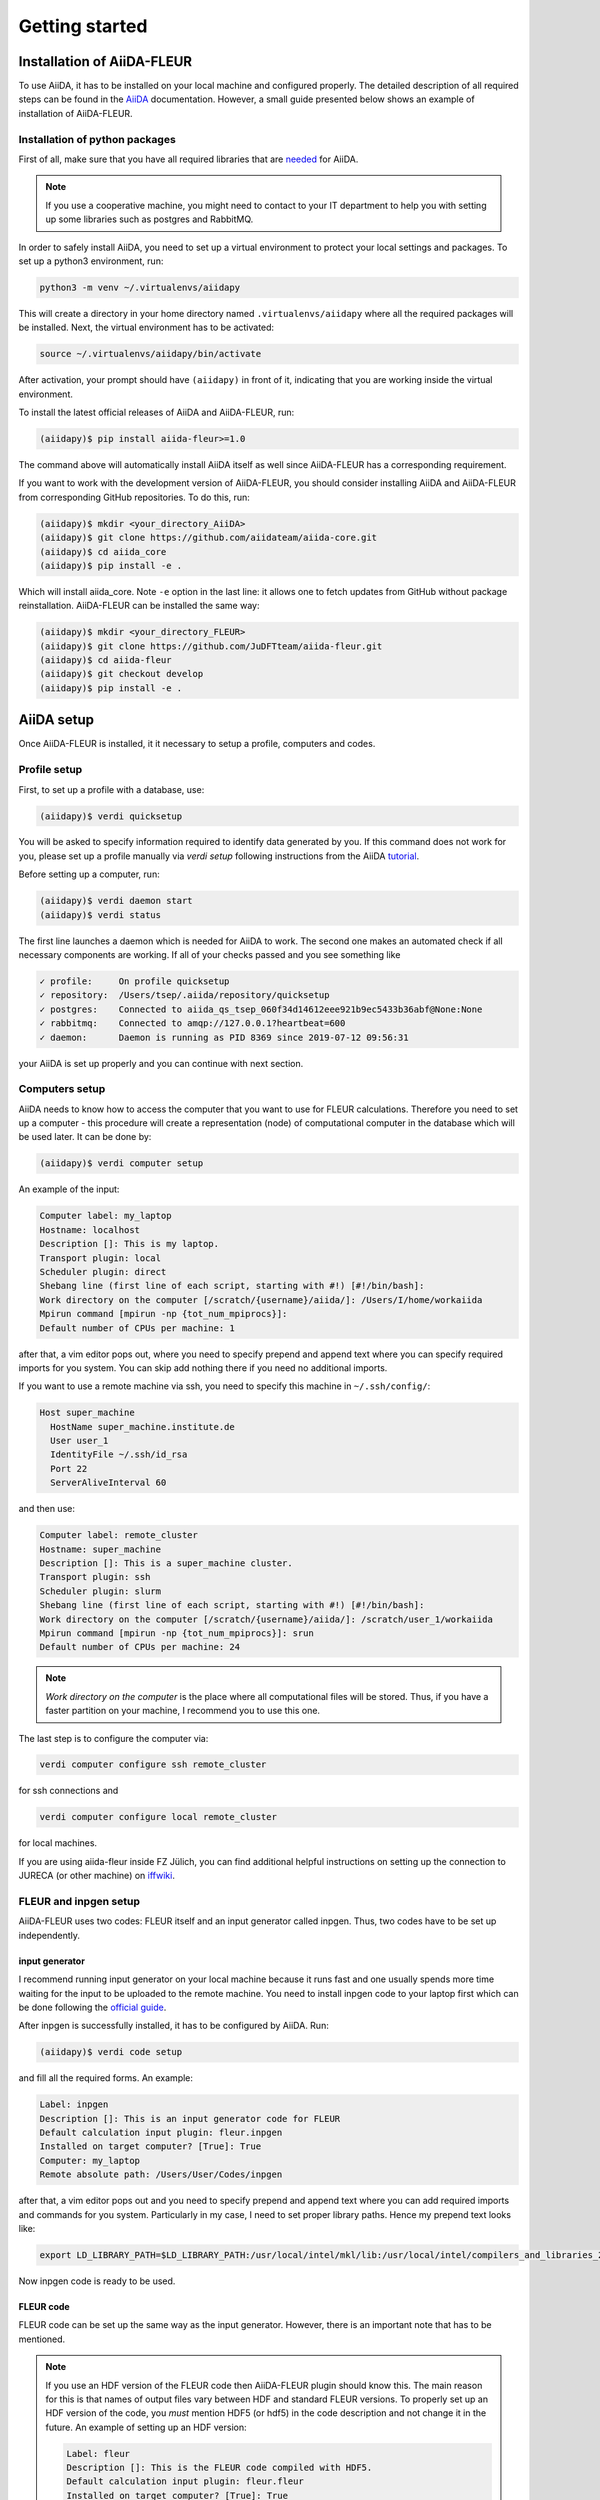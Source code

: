 Getting started
===============

Installation of AiiDA-FLEUR
---------------------------
.. _downloading: https://github.com/JuDFTteam/aiida-fleur
.. _AiiDA: https://aiida.readthedocs.io/projects/aiida-core/en/latest/
.. _tutorial: https://aiida.readthedocs.io/projects/aiida-core/en/latest/install/installation.html#aiida-profile-setup
.. _needed: https://aiida.readthedocs.io/projects/aiida-core/en/latest/install/prerequisites.html
.. _iffwiki: https://iffwiki.fz-juelich.de/Using_AiiDA_at_PGI#Circumventing_SSH_open_and_close_limits_of_firewalls_by_ssh_tunnels
.. _official guide: https://www.flapw.de/MaX-4.0/documentation/installation/

To use AiiDA, it has to be installed on your local machine and configured properly. The detailed
description of all required steps can be found in the `AiiDA`_ documentation.
However, a small guide presented below shows an example of installation of AiiDA-FLEUR.

Installation of python packages
^^^^^^^^^^^^^^^^^^^^^^^^^^^^^^^
First of all, make sure that you have all required libraries that are `needed`_ for AiiDA.

.. note::

    If you use a cooperative machine, you might need to contact to your IT department to help you
    with setting up some libraries such as postgres and RabbitMQ.

In order to safely install AiiDA, you need to set up a virtual environment to protect your local
settings and packages.
To set up a python3 environment, run:

.. code-block:: bash

    python3 -m venv ~/.virtualenvs/aiidapy

This will create a directory in your home directory named ``.virtualenvs/aiidapy`` where all the
required packages will be installed. Next, the virtual environment has to be activated:

.. code-block:: bash

    source ~/.virtualenvs/aiidapy/bin/activate

After activation, your prompt should have ``(aiidapy)`` in front of it, indicating that you are
working inside the virtual environment.

To install the latest official releases of AiiDA and AiiDA-FLEUR, run:

.. code-block:: bash

    (aiidapy)$ pip install aiida-fleur>=1.0

The command above will automatically install AiiDA itself as well since AiiDA-FLEUR has a
corresponding requirement.

If you want to work with the development version of AiiDA-FLEUR, you should consider installing
AiiDA and AiiDA-FLEUR from corresponding GitHub repositories. To do this, run:

.. code-block:: bash

    (aiidapy)$ mkdir <your_directory_AiiDA>
    (aiidapy)$ git clone https://github.com/aiidateam/aiida-core.git
    (aiidapy)$ cd aiida_core
    (aiidapy)$ pip install -e .

Which will install aiida_core. Note ``-e`` option in the last line: it allows one to fetch updates
from GitHub without package reinstallation. AiiDA-FLEUR can be installed the same way:

.. code-block:: bash

    (aiidapy)$ mkdir <your_directory_FLEUR>
    (aiidapy)$ git clone https://github.com/JuDFTteam/aiida-fleur.git
    (aiidapy)$ cd aiida-fleur
    (aiidapy)$ git checkout develop
    (aiidapy)$ pip install -e .



AiiDA setup
----------------
Once AiiDA-FLEUR is installed, it it necessary to setup a profile, computers and
codes.

Profile setup
^^^^^^^^^^^^^
First, to set up a profile with a database, use:

.. code-block:: bash

    (aiidapy)$ verdi quicksetup

You will be asked to specify information required to identify data generated by you. If this
command does not work for you, please set up a profile manually via `verdi setup` following
instructions from the AiiDA `tutorial`_.

Before setting up a computer, run:

.. code-block:: bash

    (aiidapy)$ verdi daemon start
    (aiidapy)$ verdi status

The first line launches a daemon which is needed for AiiDA to work. The second one makes an
automated check if all necessary components are working. If all of your checks passed and you see
something like

.. code-block:: bash

    ✓ profile:     On profile quicksetup
    ✓ repository:  /Users/tsep/.aiida/repository/quicksetup
    ✓ postgres:    Connected to aiida_qs_tsep_060f34d14612eee921b9ec5433b36abf@None:None
    ✓ rabbitmq:    Connected to amqp://127.0.0.1?heartbeat=600
    ✓ daemon:      Daemon is running as PID 8369 since 2019-07-12 09:56:31

your AiiDA is set up properly and you can continue with next section.

Computers setup
^^^^^^^^^^^^^^^^^
AiiDA needs to know how to access the computer that you want to use for FLEUR calculations.
Therefore you need to set up a computer - this procedure will create a representation (node) of
computational computer in the database which will be used later. It can be done by:

.. code-block:: bash

    (aiidapy)$ verdi computer setup

An example of the input:

.. code-block:: bash

    Computer label: my_laptop
    Hostname: localhost
    Description []: This is my laptop.
    Transport plugin: local
    Scheduler plugin: direct
    Shebang line (first line of each script, starting with #!) [#!/bin/bash]:
    Work directory on the computer [/scratch/{username}/aiida/]: /Users/I/home/workaiida
    Mpirun command [mpirun -np {tot_num_mpiprocs}]:
    Default number of CPUs per machine: 1

after that, a vim editor pops out, where you need to specify prepend and append text where you can
specify required imports for you system. You can skip add nothing there if you need no additional
imports.

If you want to use a remote
machine via ssh, you need to specify this machine in ``~/.ssh/config/``:

.. code-block:: bash

    Host super_machine
      HostName super_machine.institute.de
      User user_1
      IdentityFile ~/.ssh/id_rsa
      Port 22
      ServerAliveInterval 60

and then use:

.. code-block:: bash

    Computer label: remote_cluster
    Hostname: super_machine
    Description []: This is a super_machine cluster.
    Transport plugin: ssh
    Scheduler plugin: slurm
    Shebang line (first line of each script, starting with #!) [#!/bin/bash]:
    Work directory on the computer [/scratch/{username}/aiida/]: /scratch/user_1/workaiida
    Mpirun command [mpirun -np {tot_num_mpiprocs}]: srun
    Default number of CPUs per machine: 24

.. note::

    `Work directory on the computer` is the place where all computational files will be stored.
    Thus, if you have a faster partition on your machine, I recommend you to use this one.

The last step is to configure the computer via:

.. code-block:: bash

    verdi computer configure ssh remote_cluster

for ssh connections and

.. code-block:: bash

    verdi computer configure local remote_cluster

for local machines.

If you are using aiida-fleur inside FZ Jülich, you can find additional helpful instructions on
setting up the connection to JURECA (or other machine) on `iffwiki`_.

FLEUR and inpgen setup
^^^^^^^^^^^^^^^^^^^^^^^^^^^^^^
AiiDA-FLEUR uses two codes: FLEUR itself and an input generator called inpgen. Thus, two codes have
to be set up independently.

input generator
~~~~~~~~~~~~~~~
I recommend running input generator on your local machine because it runs fast and one usually
spends
more time waiting for the input to be uploaded to the remote machine. You need to install inpgen
code to your laptop first which can be done following the `official guide`_.

After inpgen is successfully installed, it has to be configured by AiiDA. Run:

.. code-block:: bash

    (aiidapy)$ verdi code setup

and fill all the required forms. An example:

.. code-block:: bash

    Label: inpgen
    Description []: This is an input generator code for FLEUR
    Default calculation input plugin: fleur.inpgen
    Installed on target computer? [True]: True
    Computer: my_laptop
    Remote absolute path: /Users/User/Codes/inpgen

after that, a vim editor pops out and you need to specify prepend and append text where you can
add required imports and commands for you system. Particularly in my case, I need to
set proper library paths. Hence my prepend text looks like:

.. code-block:: bash

    export LD_LIBRARY_PATH=$LD_LIBRARY_PATH:/usr/local/intel/mkl/lib:/usr/local/intel/compilers_and_libraries_2019.3.199/mac/compiler/lib/

Now inpgen code is ready to be used.

FLEUR code
~~~~~~~~~~

FLEUR code can be set up the same way as the input generator. However, there is an important note
that has to be mentioned.

.. note::
        If you use an HDF version of the FLEUR code then AiiDA-FLEUR plugin should know this. The
        main reason for this is that names of output files vary between HDF and standard FLEUR versions.
        To properly set up an HDF version of the code, you *must* mention HDF5 (or hdf5) in the code
        description and not change it in the future. An example of setting up an HDF version:

        .. code-block:: bash

            Label: fleur
            Description []: This is the FLEUR code compiled with HDF5.
            Default calculation input plugin: fleur.fleur
            Installed on target computer? [True]: True
            Computer: remote_cluster
            Remote absolute path: /scratch/user/codes/fleur_MPI

Installation test
^^^^^^^^^^^^^^^^^

To test if the aiida-fleur installation was successful use:

.. code-block:: bash

    (aiidapy)$ verdi plugin list aiida.calculations

Example output containing FLEUR calculations:

.. code-block:: shell

    * arithmetic.add
    * fleur.fleur
    * fleur.inpgen
    * templatereplacer

You can pass as a further parameter one (or more) plugin names to get more details on a given
plugin.

After you have installed AiiDA-FLEUR it is always a good idea to run
the automated standard test set once to check on the installation
(make sure that postgres can be called via 'pg_ctl' command)

.. code-block:: shell

  cd aiida_fleur/tests/
  ./run_all_cov.sh


the output should look something like this

.. code-block:: shell

    (env_aiida)% ./run_all_cov.sh
    ================================== test session starts ===================================
    platform darwin -- Python 3.7.6, pytest-5.3.1, py-1.8.0, pluggy-0.12.0
    Matplotlib: 3.1.1
    Freetype: 2.6.1
    rootdir: /Users/tsep/Documents/aiida/aiida-fleur, inifile: pytest.ini
    plugins: mpl-0.10, cov-2.7.1
    collected 555 items

    test_entrypoints.py ...................                                            [  3%]
    data/test_fleurinp.py ............................................................ [ 14%]
    .......................................                                            [ 21%]
    data/test_fleurinpmodifier.py ..                                                   [ 21%]
    parsers/test_fleur_parser.py ........                                              [ 23%]
    tools/test_StructureData_util.py ...................                               [ 26%]
    tools/test_common_aiida.py .....                                                   [ 27%]
    tools/test_common_fleur_wf.py ...s..s.s.                                           [ 29%]
    tools/test_common_fleur_wf_util.py .....s.s....s.....s                             [ 32%]
    tools/test_data_handling.py .                                                      [ 32%]
    tools/test_dict_util.py ......                                                     [ 33%]
    tools/test_element_econfig_list.py .......                                         [ 35%]
    tools/test_extract_corelevels.py ...                                               [ 35%]
    tools/test_io_routines.py ..                                                       [ 36%]
    tools/test_read_cif_folder.py .                                                    [ 36%]
    tools/test_xml_util.py ..........s................................................ [ 46%]
    ....sss..ssss................s...............ss.......................sssssss..s.. [ 61%]
    .................sssssssssssssssssss.........sss........................s......... [ 76%]
    ...................s......................sss........................s............ [ 91%]
    ................s...............                                                   [ 96%]
    workflows/test_workflows_builder_init.py .................                         [100%]

    + coverage report

    ===================== 500 passed, 55 skipped, 21 warnings in 51.09s ======================


No worries about skipped tests - they appear due to technical implementation of tests and contain
some information for developers. For a user it is important to make sure that the others
do not fail: if anything (especially a lot of tests) fails it is very likely that your
installation is messed up. Some packages might be missing (reinstall them by hand and report
to development team). The other problem could be that the AiiDA-FLEUR version you have
installed is not compatible with the AiiDA version you are running, since not all
AiiDA versions are back-compatible.
